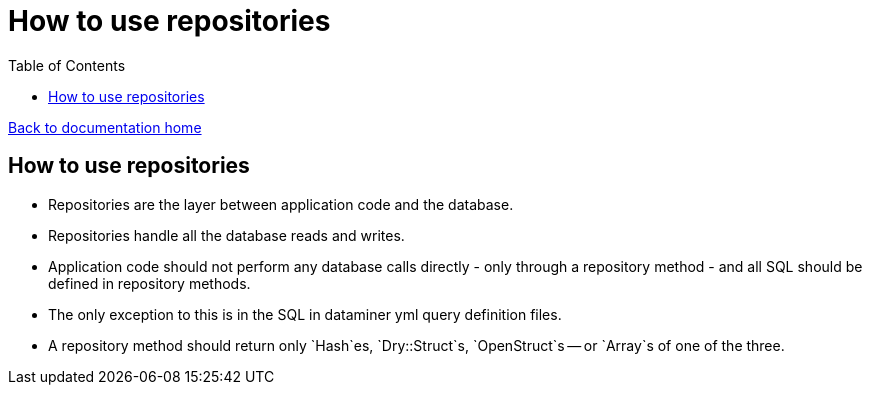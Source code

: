 = How to use repositories
:toc:

link:/developer_documentation/start.adoc[Back to documentation home]

== How to use repositories

* Repositories are the layer between application code and the database.
* Repositories handle all the database reads and writes.
* Application code should not perform any database calls directly - only through a repository method - and all SQL should be defined in repository methods.
* The only exception to this is in the SQL in dataminer yml query definition files.
* A repository method should return only `Hash`es, `Dry::Struct`s, `OpenStruct`s -- or `Array`s of one of the three.
